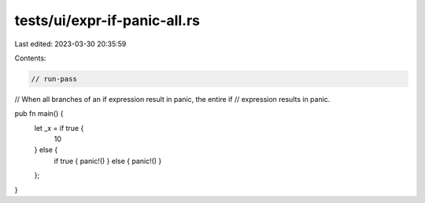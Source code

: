 tests/ui/expr-if-panic-all.rs
=============================

Last edited: 2023-03-30 20:35:59

Contents:

.. code-block:: rs

    // run-pass
// When all branches of an if expression result in panic, the entire if
// expression results in panic.

pub fn main() {
    let _x = if true {
        10
    } else {
        if true { panic!() } else { panic!() }
    };
}


